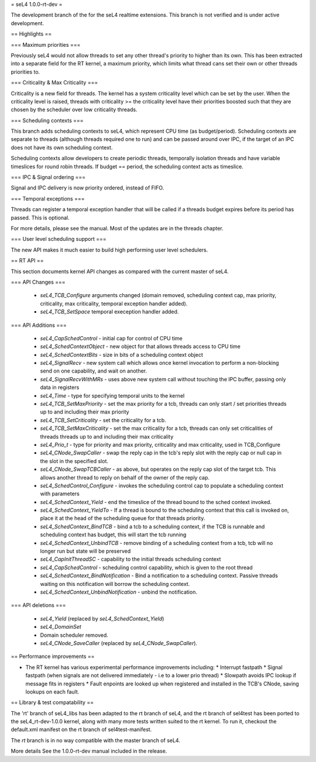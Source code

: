 = seL4 1.0.0-rt-dev =

The development branch of the for the seL4 realtime extensions. This branch is not verified and is under active development. 

== Highlights ==

=== Maximum priorities ===

Previously seL4 would not allow threads to set any other thread's priority to higher than its own. This has been extracted into a separate field for the RT kernel, a maximum priority, which limits what thread cans set their own or other threads priorities to. 

=== Criticality & Max Criticality ===

Criticality is a new field for threads. The kernel has a system criticality level which can be set by the user. When the criticality level is raised, threads with criticality >= the criticality level have their priorities boosted such that they are chosen by the scheduler over low criticality threads.

=== Scheduling contexts === 

This branch adds scheduling contexts to seL4, which represent CPU time (as budget/period). Scheduling contexts are separate to threads (although threads required one to run) and can be passed around over IPC, if the target of an IPC does not have its own scheduling context.

Scheduling contexts allow developers to create periodic threads, temporally isolation threads and have variable timeslices for round robin threads. If budget == period, the scheduling context acts as timeslice.

=== IPC & Signal ordering ===
 
Signal and IPC delivery is now priority ordered, instead of FIFO. 

=== Temporal exceptions ===

Threads can register a temporal exception handler that will be called if a threads budget expires before its period has passed. This is optional. 

For more details, please see the manual. Most of the updates are in the threads chapter.

=== User level scheduling support === 

The new API makes it much easier to build high performing user level schedulers.

== RT API ==

This section documents kernel API changes as compared with the current master of seL4.

=== API Changes ===

 * `seL4_TCB_Configure` arguments changed (domain removed, scheduling context cap, max priority, criticality, max criticality, temporal exception handler added).
 * `seL4_TCB_SetSpace` temporal exeception handler added.

=== API Additions ===

 * `seL4_CapSchedControl` - initial cap for control of CPU time
 * `seL4_SchedContextObject` - new object for that allows threads access to CPU time
 * `seL4_SchedContextBits` - size in bits of a scheduling context object
 * `seL4_SignalRecv` - new system call which allows once kernel invocation to perform a non-blocking send on one capability, and wait on another. 
 * `seL4_SignalRecvWithMRs` - uses above new system call without touching the IPC buffer, passing only data in registers
 * `seL4_Time` - type for specifying temporal units to the kernel 
 * `seL4_TCB_SetMaxPriority` - set the max priority for a tcb, threads can only start / set priorities threads up to and including their max priority
 * `seL4_TCB_SetCriticality` - set the criticality for a tcb.
 * `seL4_TCB_SetMaxCriticality` - set the max criticality for a tcb, threads can only set criticalities of threads threads up to and including their max criticality 
 * `seL4_Prio_t` - type for priority and max priority, criticality and max criticality, used in TCB_Configure
 * `seL4_CNode_SwapCaller` - swap the reply cap in the tcb's reply slot with the reply cap or null cap in the slot in the specified slot. 
 * `seL4_CNode_SwapTCBCaller` - as above, but operates on the reply cap slot of the target tcb. This allows another thread to reply on behalf of the owner of the reply cap.
 * `seL4_SchedControl_Configure` - invokes the scheduling control cap to populate a scheduling context with parameters
 * `seL4_SchedContext_Yield` - end the timeslice of the thread bound to the sched context invoked.
 * `seL4_SchedContext_YieldTo` - If a thread is bound to the scheduling context that this call is invoked on, place it at the head of the scheduling queue for that threads priority.
 * `seL4_SchedContext_BindTCB` - bind a tcb to a scheduling context, if the TCB is runnable and scheduling context has budget, this will start the tcb running
 * `seL4_SchedContext_UnbindTCB` - remove binding of a scheduling context from a tcb, tcb will no longer run but state will be preserved
 * `seL4_CapInitThreadSC` - capability to the initial threads scheduling context
 * `seL4_CapSchedControl` - scheduling control capability, which is given to the root thread
 * `seL4_SchedContext_BindNotification` - Bind a notification to a scheduling context. Passive threads waiting on this notification will borrow the scheduling context.
 * `seL4_SchedContext_UnbindNotification` - unbind the notification.

=== API deletions ===

 * `seL4_Yield` (replaced by `seL4_SchedContext_Yield`)
 * `seL4_DomainSet`
 * Domain scheduler removed.
 * `seL4_CNode_SaveCaller` (replaced by `seL4_CNode_SwapCaller`). 

== Performance improvements ==

* The RT kernel has various experimental performance improvements including:
  * Interrupt fastpath
  * Signal fastpath (when signals are not delivered immediately - i.e to a lower prio thread)
  * Slowpath avoids IPC lookup if message fits in registers
  * Fault enpoints are looked up when registered and installed in the TCB's CNode, saving lookups on each fault.

== Library & test compatability ==

The 'rt' branch of seL4_libs has been adapted to the rt branch of seL4, and the rt branch of sel4test has been ported to the seL4_rt-dev-1.0.0 kernel, along with many more tests written suited to the rt kernel. To run it, checkout the default.xml manifest on the rt branch of sel4test-manifest.

The `rt` branch is in no way compatible with the master branch of seL4.

More details
See the 1.0.0-rt-dev manual included in the release. 
